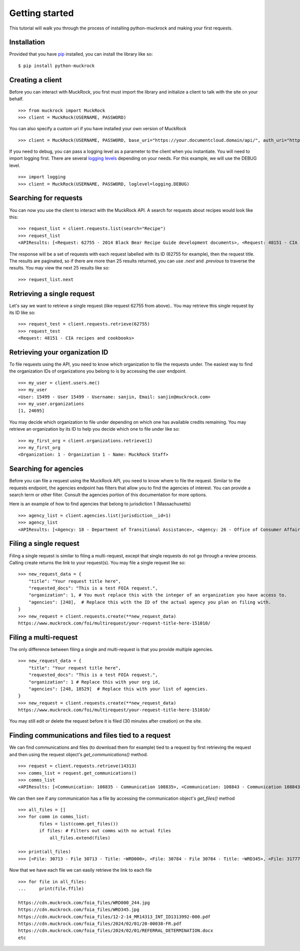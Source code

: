 Getting started
===============

This tutorial will walk you through the process of installing python-muckrock and making your first requests.

Installation
------------

Provided that you have `pip <http://pypi.python.org/pypi/pip>`_ installed, you can install the library like so: ::

    $ pip install python-muckrock

Creating a client
-----------------

Before you can interact with MuckRock, you first must import the library and initialize a client to talk with the site on your behalf. ::

    >>> from muckrock import MuckRock
    >>> client = MuckRock(USERNAME, PASSWORD)

You can also specify a custom uri if you have installed your own version of MuckRock ::

    >>> client = MuckRock(USERNAME, PASSWORD, base_uri="https://your.documentcloud.domain/api/", auth_uri="https://your.account.server.domain/api/")

If you need to debug, you can pass a logging level as a parameter to the client when you instantiate. You will need to import logging first. There are several `logging levels <https://docs.python.org/3/library/logging.html#logging-levels>`_ depending on your needs. For this example, we will use the DEBUG level. ::

    >>> import logging
    >>> client = MuckRock(USERNAME, PASSWORD, loglevel=logging.DEBUG)

Searching for requests
-----------------------

You can now you use the client to interact with the MuckRock API. A search for requests about recipes would look like this: ::

    >>> request_list = client.requests.list(search="Recipe")
    >>> request_list
    <APIResults: [<Request: 62755 - 2014 Black Bear Recipe Guide development documents>, <Request: 48151 - CIA recipes and cookbooks>, <Request: 33761 - CIA's Pseudo-Marijuana Recipe>, <Request: 109529 - Food recipe request (San Francisco Fire Department)>, <Request: 21691 - UConn’s Bacon Jalapeño Macaroni and Cheese Recipe>]>

The response will be a set of requests with each request labelled with its ID (62755 for example), then the request title. The results are paginated, so if there are more than 25 results returned, you can use `.next` and `.previous` to traverse the results. You may view the next 25 results like so: ::

    >>> request_list.next 


Retrieving a single request
-----------------------

Let's say we want to retrieve a single request (like request 62755 from above).. 
You may retrieve this single request by its ID like so: ::

    >>> request_test = client.requests.retrieve(62755)
    >>> request_test
    <Request: 48151 - CIA recipes and cookbooks>


Retrieving your organization ID
-----------------------

To file requests using the API, you need to know which organization to file the requests under. 
The easiest way to find the organization IDs of organizations you belong to is by accessing the user endpoint. ::

    >>> my_user = client.users.me()
    >>> my_user
    <User: 15499 - User 15499 - Username: sanjin, Email: sanjin@muckrock.com>
    >>> my_user.organizations
    [1, 24695]

You may decide which organization to file under depending on which one has available credits remaining. You may retrieve an organization by its ID to help you decide which one to file under like so: ::

    >>> my_first_org = client.organizations.retrieve(1)
    >>> my_first_org
    <Organization: 1 - Organization 1 - Name: MuckRock Staff>


Searching for agencies
-----------------------
Before you can file a request using the MuckRock API, you need to know where to file the request. 
Similar to the requests endpoint, the agencies endpoint has filters that allow you to find the agencies of interest. 
You can provide a search term or other filter. Consult the agencies portion of this documentation for more options. 

Here is an example of how to find agencies that belong to jurisdiction 1 (Massachusetts)

::

    >>> agency_list = client.agencies.list(jurisdiction__id=1)
    >>> agency_list
    <APIResults: [<Agency: 18 - Department of Transitional Assistance>, <Agency: 26 - Office of Consumer Affairs and Business Regulation>, <Agency: 31 - Department of Education>, <Agency: 73 - Massachusetts State Lottery>, <Agency: 118 - Massachusetts Bay Transportation Authority (MBTA)>, <Agency: 123 - State Racing Commission>, <Agency: 131 - Parole Board>, <Agency: 138 - Executive Office of Health and Human Services>, <Agency: 139 - Human Resources Division>, <Agency: 141 - Office of the Comptroller>, <Agency: 146 - Executive Office for Administration and Finance>, <Agency: 154 - Commonwealth Health Insurance Connector Authority>, <Agency: 155 - Division of Insurance>, <Agency: 156 - Office of Medicaid>, <Agency: 159 - Office of Medicaid>, <Agency: 160 - Massachusetts Technology Collaborative>, <Agency: 161 - Executive Office of Housing and Economic Development>, <Agency: 162 - Department of Transportation>, <Agency: 163 - MassDevelopment>, <Agency: 164 - MassDevelopment>, <Agency: 171 - Massachusetts Clean Energy Center>, <Agency: 175 - Department of Revenue>, <Agency: 191 - Elections Division (Secretary of State)>, <Agency: 192 - University of Massachusetts>, <Agency: 193 - University of Massachusetts (Amherst)>, <Agency: 195 - Massachusetts Emergency Management Agency>, <Agency: 196 - University of Massachusetts School of Law>, <Agency: 230 - The Massachusetts Historical Commission>, <Agency: 231 - Department of Youth Services>, <Agency: 257 - Massachusetts Department of Criminal Justice Information Services>, <Agency: 267 - Division of Health Care Finance and Policy>, <Agency: 274 - Massachusetts State Police>, <Agency: 310 - Department of Correction>, <Agency: 330 - Supervisor of Public Records>, <Agency: 331 - Department of Public Safety, Architectural Access Board>, <Agency: 332 - Office of Consumer Affairs and Business Regulation Massachusetts, Consumer Assistance Unit>, <Agency: 410 - Registry of Motor Vehicles>, <Agency: 411 - Massachusetts Commission on Lesbian, Gay, Bisexual, Transgender, Queer and Questioning (LGBTQ) Youth (Commission)>, <Agency: 412 - Department of Children and Families>, <Agency: 432 - Department of Public Safety>, <Agency: 433 - Office of the Governor - Massachusetts>, <Agency: 443 - Inspector General>, <Agency: 452 - Commonwealth Fusion Center>, <Agency: 453 - Executive Office of Public Safety and Security>, <Agency: 480 - Massachusetts Port Authority>, <Agency: 501 - Energy Facilities Siting Board>, <Agency: 508 - Attorney General's Office>, <Agency: 562 - Department of Public Utilities>, <Agency: 651 - Metropolitan Law Enforcement Council (MetroLEC)>, <Agency: 714 - Department of Public Health, Division of Health Care Quality>]>


Filing a single request
-----------------------

Filing a single request is similar to filing a multi-request, except that single requests do not go through a review process. Calling create returns the link to your request(s). You may file a single request like so: ::
    
    >>> new_request_data = {
        "title": "Your request title here",
        "requested_docs": "This is a test FOIA request.",
        "organization": 1, # You must replace this with the integer of an organization you have access to. 
        "agencies": [248],  # Replace this with the ID of the actual agency you plan on filing with. 
    }
    >>> new_request = client.requests.create(**new_request_data)
    https://www.muckrock.com/foi/multirequest/your-request-title-here-151010/


Filing a multi-request
-----------------------
The only difference between filing a single and multi-request is that you provide multiple agencies.
:: 

    >>> new_request_data = {
        "title": "Your request title here",
        "requested_docs": "This is a test FOIA request.",
        "organization": 1 # Replace this with your org id, 
        "agencies": [248, 18529]  # Replace this with your list of agencies. 
    }
    >>> new_request = client.requests.create(**new_request_data)
    https://www.muckrock.com/foi/multirequest/your-request-title-here-151010/

You may still edit or delete the request before it is filed (30 minutes after creation) on the site.

Finding communications and files tied to a request
-----------------------

We can find communications and files (to download them for example) tied to a request by first retrieving the request and then using the request object's `get_communications()` method.

:: 

    >>> request = client.requests.retrieve(14313)
    >>> comms_list = request.get_communications()
    >>> comms_list
    <APIResults: [<Communication: 108835 - Communication 108835>, <Communication: 108843 - Communication 108843>, <Communication: 108907 - Communication 108907>, <Communication: 108966 - Communication 108966>, <Communication: 111795 - Communication 111795>, <Communication: 116217 - Communication 116217>, <Communication: 117300 - Communication 117300>, <Communication: 125824 - Communication 125824>, <Communication: 126598 - Communication 126598>, <Communication: 132173 - Communication 132173>, <Communication: 132516 - Communication 132516>, <Communication: 137925 - Communication 137925>, <Communication: 138088 - Communication 138088>, <Communication: 145537 - Communication 145537>, <Communication: 152476 - Communication 152476>, <Communication: 152664 - Communication 152664>, <Communication: 160437 - Communication 160437>, <Communication: 160672 - Communication 160672>, <Communication: 168785 - Communication 168785>, <Communication: 169623 - Communication 169623>, <Communication: 178866 - Communication 178866>, <Communication: 179077 - Communication 179077>, <Communication: 191560 - Communication 191560>, <Communication: 201224 - Communication 201224>, <Communication: 209319 - Communication 209319>, <Communication: 210054 - Communication 210054>, <Communication: 217196 - Communication 217196>, <Communication: 217378 - Communication 217378>, <Communication: 224981 - Communication 224981>, <Communication: 225368 - Communication 225368>, <Communication: 232374 - Communication 232374>, <Communication: 232639 - Communication 232639>, <Communication: 240709 - Communication 240709>, <Communication: 240818 - Communication 240818>, <Communication: 249100 - Communication 249100>, <Communication: 250002 - Communication 250002>, <Communication: 257558 - Communication 257558>, <Communication: 258751 - Communication 258751>, <Communication: 266697 - Communication 266697>, <Communication: 267332 - Communication 267332>, <Communication: 277200 - Communication 277200>, <Communication: 277719 - Communication 277719>, <Communication: 285848 - Communication 285848>, <Communication: 285988 - Communication 285988>, <Communication: 294296 - Communication 294296>, <Communication: 294402 - Communication 294402>, <Communication: 304474 - Communication 304474>, <Communication: 304853 - Communication 304853>, <Communication: 314973 - Communication 314973>, <Communication: 315197 - Communication 315197>]>
   


We can then see if any communication has a file by accessing the communication object's `get_files()` method :: 

    >>> all_files = []
    >>> for comm in comms_list:
            files = list(comm.get_files())
            if files: # Filters out comms with no actual files
                all_files.extend(files)

    >>> print(all_files)
    >>> [<File: 30713 - File 30713 - Title: ~WRD000>, <File: 30784 - File 30784 - Title: ~WRD345>, <File: 31777 - File 31777 - Title: Interim Response>, <File: 32802 - File 32802 - Title: ~WRD098>, <File: 32803 - File 32803 - Title: FDPS Online Status>, <File: 35050 - File 35050 - Title: FDPS Online Status>, <File: 35051 - File 35051 - Title: ~WRD283>, <File: 36933 - File 36933 - Title: ~WRD098>, <File: 36934 - File 36934 - Title: FDPS Online Status>, <File: 38807 - File 38807 - Title: FDPS Online Status>, <File: 38808 - File 38808 - Title: ~WRD376>, <File: 45602 - File 45602 - Title: ~WRD000>, <File: 48352 - File 48352 - Title: ~WRD048>,...]


Now that we have each file we can easily retrieve the link to each file :: 

    >>> for file in all_files:
    ...     print(file.ffile)

    https://cdn.muckrock.com/foia_files/WRD000_244.jpg
    https://cdn.muckrock.com/foia_files/WRD345.jpg
    https://cdn.muckrock.com/foia_files/12-2-14_MR14313_INT_ID1313992-000.pdf
    https://cdn.muckrock.com/foia_files/2024/02/01/20-00038-FR.pdf
    https://cdn.muckrock.com/foia_files/2024/02/01/REFERRAL_DETERMINATION.docx
    etc

